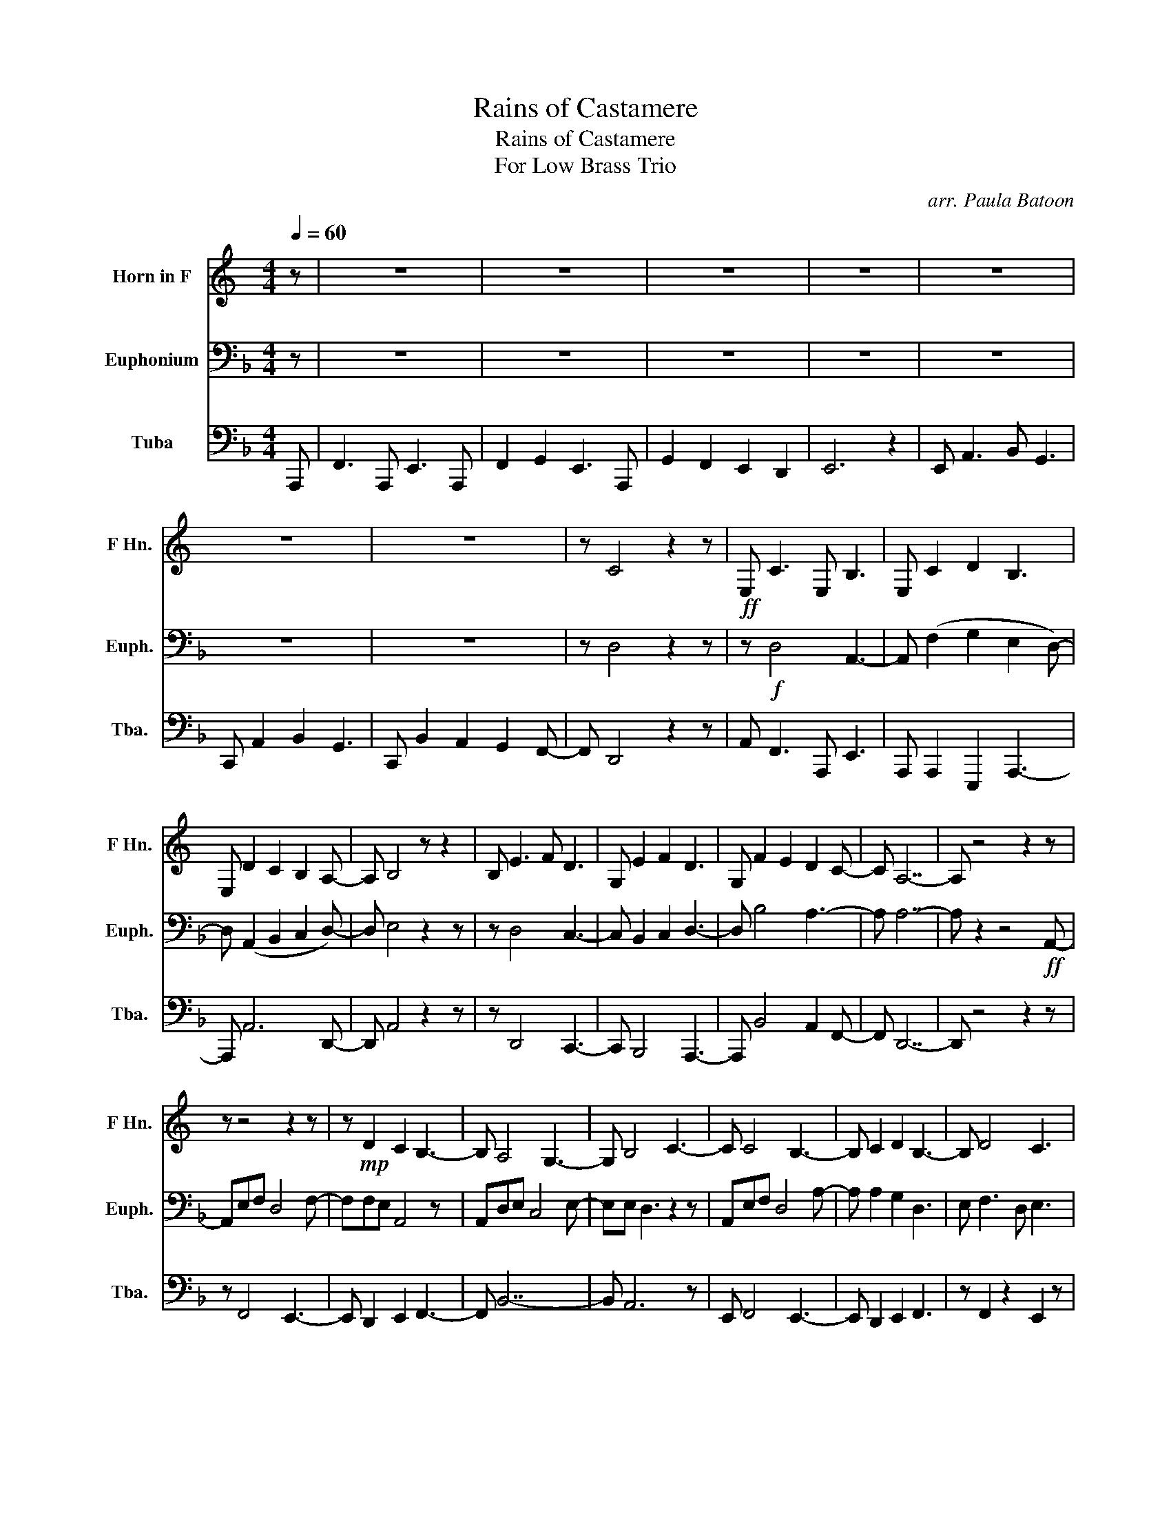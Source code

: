 X:1
T:Rains of Castamere
T:Rains of Castamere
T:For Low Brass Trio
C:arr. Paula Batoon
Z:George R.R. Martin
%%score 1 2 3
L:1/8
Q:1/4=60
M:4/4
K:F
V:1 treble transpose=-7 nm="Horn in F" snm="F Hn."
V:2 bass nm="Euphonium" snm="Euph."
V:3 bass nm="Tuba" snm="Tba."
V:1
[K:C] z | z8 | z8 | z8 | z8 | z8 | z8 | z8 | z C4 z2 z |!ff! E, C3 E, B,3 | E, C2 D2 B,3 | %11
 E, D2 C2 B,2 A,- | A, B,4 z z2 | B, E3 F D3 | G, E2 F2 D3 | G, F2 E2 D2 C- | C A,7- | A, z4 z2 z | %18
 z z4 z2 z | z!mp! D2 C2 B,3- | B, A,4 G,3- | G, B,4 C3- | C C4 B,3- | B, C2 D2 B,3- | B, D4 C3 | %25
 z B,4 A,3 | z B,6 z | z G2 F2 E3- | E E3 C(GFD | E) C4 z2 z | z!p!!>(! B,C A,4 E- | %31
 E!>)! E2 D2 A,3 | B, C3 A,(EDB, | C)!pp! A,6 z | z z z2 z4 |] %35
V:2
 z | z8 | z8 | z8 | z8 | z8 | z8 | z8 | z D,4 z2 z | z!f! D,4 A,,3- | A,, (F,2 G,2 E,2 D,-) | %11
 D, (A,,2 B,,2 C,2 D,-) | D, E,4 z2 z | z D,4 C,3- | C, B,,2 C,2 D,3- | D, B,4 A,3- | A, A,7- | %17
 A, z2 z4!ff! A,,- | A,,E,F, D,4 F,- | F,F,E, A,,4 z | A,,D,E, C,4 E,- | E,E, D,3 z2 z | %22
 A,,E,F, D,4 A,- | A, A,2 G,2 D,3 | E, F,3 D, E,3 | C, D,4 z2 A,,- | A,,E,F, D,4 A,- | %27
 A, A,2 G,2 D,3 | E, F,3 D,(A,G,E, | F,) D,4 z2 z | z z4 z2 z | z z4 z2 z | z z4 z2 z | z z4 z2 z | %34
 z z z2 z4 |] %35
V:3
 A,,, | F,,3 A,,, E,,3 A,,, | F,,2 G,,2 E,,3 A,,, | G,,2 F,,2 E,,2 D,,2 | E,,6 z2 | %5
 E,, A,,3 B,, G,,3 | C,, A,,2 B,,2 G,,3 | C,, B,,2 A,,2 G,,2 F,,- | F,, D,,4 z2 z | %9
 A,, F,,3 A,,, E,,3 | A,,, A,,,2 E,,,2 A,,,3- | A,,, A,,6 D,,- | D,, A,,4 z2 z | z D,,4 C,,3- | %14
 C,, B,,,4 A,,,3- | A,,, B,,4 A,,2 F,,- | F,, D,,7- | D,, z4 z2 z | z F,,4 E,,3- | %19
 E,, D,,2 E,,2 F,,3- | F,, B,,7- | B,, A,,6 z | E,, F,,4 E,,3- | E,, D,,2 E,,2 F,,3 | %24
 z F,,2 z2 E,,2 z | z D,,4 C,,3- | C,,E,,D,, D,,4 A,,- | A,, C,,2 B,,,2 F,,,3- | %28
 F,,, F,,3 D,,(A,,G,,E,, | F,,) D,,4 z2 A,,,- | A,,,!mf!E,,F,, D,,4 A,,- | A,, A,,2 G,,2 D,,3 | %32
 E,, F,,3 D,,(A,,G,,E,, | F,,) D,,6 z | z z z2 z4 |] %35

